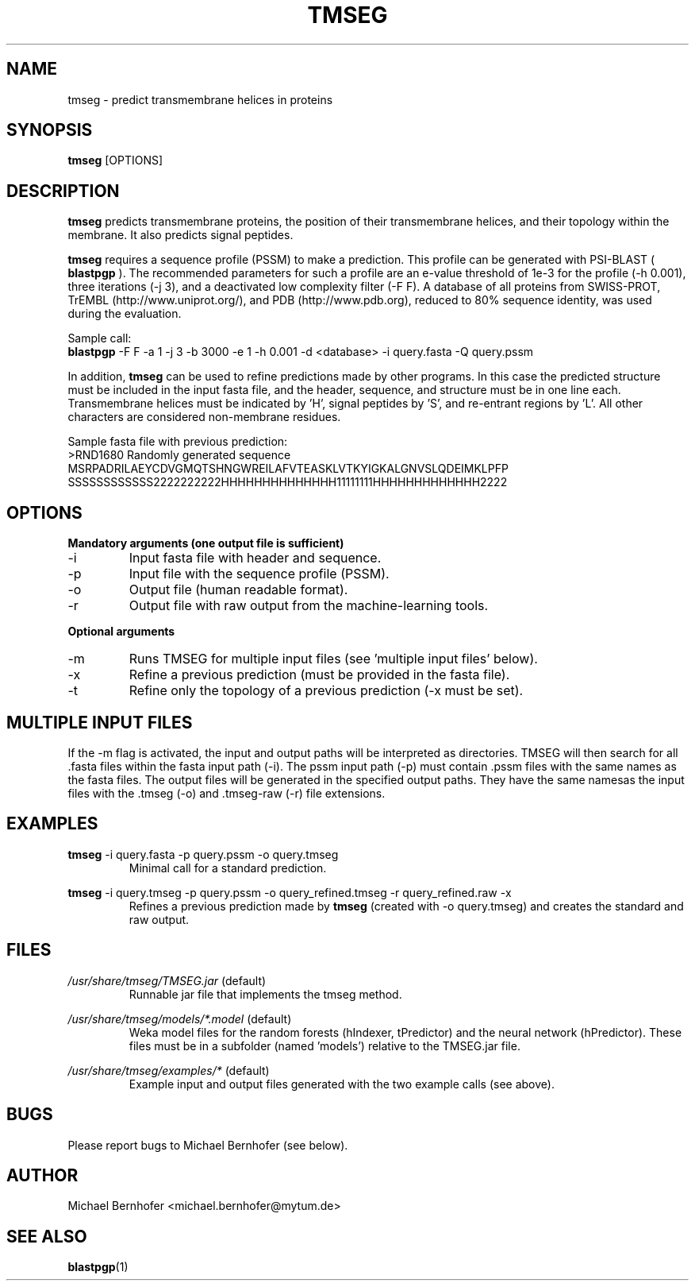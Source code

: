 .\" Process this file with
.\" groff -man -Tascii foo.1
.\"
.TH TMSEG 1 "2015-11-11" 2.1.0-1 "User Commands"
.SH NAME
tmseg \- predict transmembrane helices in proteins
.SH SYNOPSIS
.B tmseg
[OPTIONS]
.SH DESCRIPTION
.B tmseg
predicts transmembrane proteins, the position of their transmembrane
helices, and their topology within the membrane. It also predicts
signal peptides.
.LP
.B tmseg
requires a sequence profile (PSSM) to make a prediction. This profile
can be generated with PSI-BLAST (
.B blastpgp
). The recommended parameters for such a profile are an e-value threshold
of 1e\-3 for the profile (\-h 0.001), three iterations (\-j 3), and a
deactivated low complexity filter (\-F F). A database of all proteins from
SWISS-PROT, TrEMBL (http://www.uniprot.org/), and PDB (http://www.pdb.org),
reduced to 80% sequence identity, was used during the evaluation.
.LP
Sample call:
.br
.B blastpgp
\-F F \-a 1 \-j 3 \-b 3000 \-e 1 \-h 0.001 \-d <database> \-i query.fasta \-Q query.pssm
.LP
In addition,
.B tmseg
can be used to refine predictions made by other programs. In this case
the predicted structure must be included in the input fasta file, and
the header, sequence, and structure must be in one line each. Transmembrane
helices must be indicated by 'H', signal peptides by 'S', and re-entrant
regions by 'L'. All other characters are considered non-membrane residues.
.LP
Sample fasta file with previous prediction:
.br
>RND1680 Randomly generated sequence
.br
MSRPADRILAEYCDVGMQTSHNGWREILAFVTEASKLVTKYIGKALGNVSLQDEIMKLPFP
.br
SSSSSSSSSSSS2222222222HHHHHHHHHHHHHH11111111HHHHHHHHHHHHH2222
.SH OPTIONS
.B Mandatory arguments (one output file is sufficient)
.LP
.IP \-i
Input fasta file with header and sequence.
.IP \-p
Input file with the sequence profile (PSSM).
.IP \-o
Output file (human readable format).
.IP \-r
Output file with raw output from the machine-learning tools.
.LP
.B Optional arguments
.LP
.IP \-m
Runs TMSEG for multiple input files (see 'multiple input files' below).
.IP \-x
Refine a previous prediction (must be provided in the fasta file).
.IP \-t
Refine only the topology of a previous prediction (\-x must be set).
.SH MULTIPLE INPUT FILES
If the \-m flag is activated, the input and output paths will be
interpreted as directories. TMSEG will then search for all .fasta
files within the fasta input path (\-i). The pssm input path (\-p)
must contain .pssm files with the same names as the fasta files.
The output files will be generated in the specified output paths.
They have the same namesas the input files with the .tmseg (\-o)
and .tmseg-raw (\-r) file extensions.
.SH EXAMPLES
.B tmseg
\-i query.fasta \-p query.pssm \-o query.tmseg
.RS
Minimal call for a standard prediction.
.RE
.LP
.B tmseg
\-i query.tmseg \-p query.pssm \-o query_refined.tmseg \-r query_refined.raw \-x
.RS
Refines a previous prediction made by
.B tmseg
(created with \-o query.tmseg) and creates the standard and raw output.
.RE
.SH FILES
.I /usr/share/tmseg/TMSEG.jar
(default)
.RS
Runnable jar file that implements the tmseg method.
.RE
.LP
.I /usr/share/tmseg/models/*.model
(default)
.RS
Weka model files for the random forests (hIndexer, tPredictor)
and the neural network (hPredictor). These files must be in a
subfolder (named 'models') relative to the TMSEG.jar file.
.RE
.LP
.I /usr/share/tmseg/examples/*
(default)
.RS
Example input and output files generated with the two example calls (see above).
.RE
.SH BUGS
Please report bugs to Michael Bernhofer (see below).
.SH AUTHOR
Michael Bernhofer <michael.bernhofer@mytum.de>
.SH "SEE ALSO"
.BR blastpgp (1)
